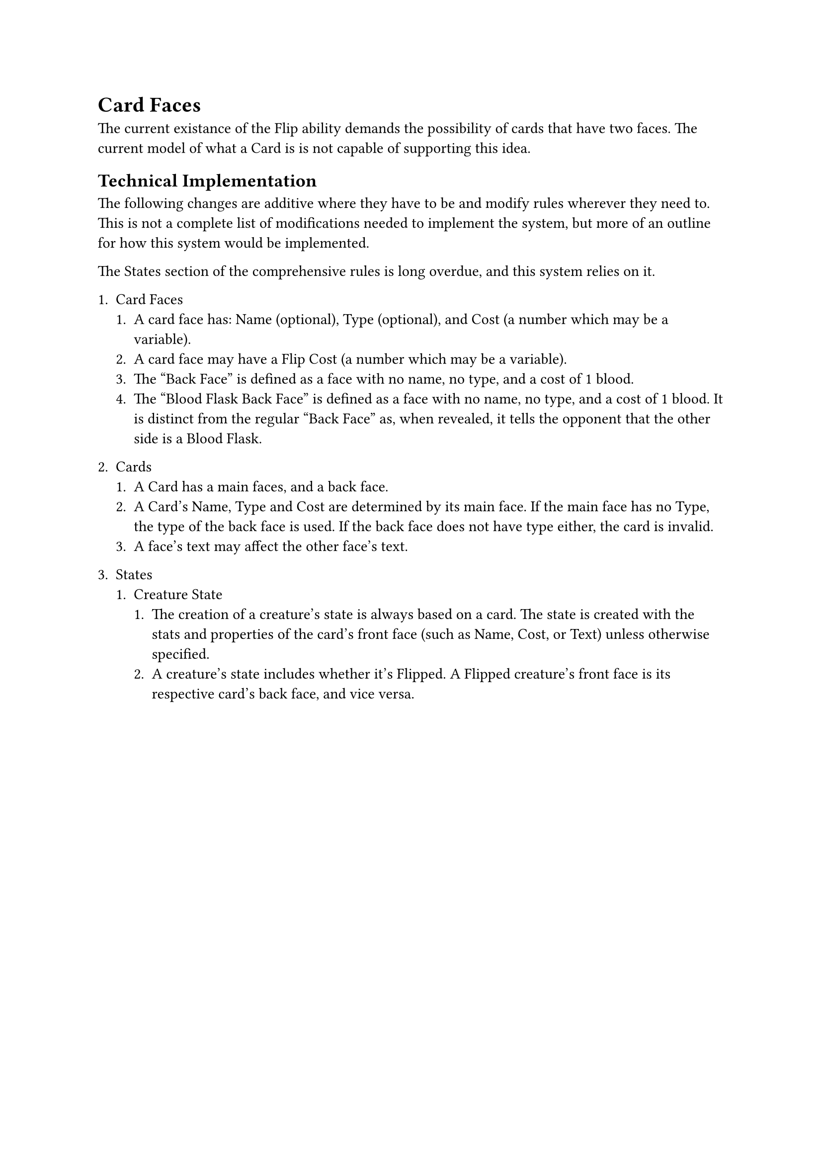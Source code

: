 = Card Faces
The current existance of the Flip ability demands the possibility of cards that have two faces. The current model of what a Card is is not capable of supporting this idea.

== Technical Implementation
The following changes are additive where they have to be and modify rules wherever they need to. This is not a complete list of modifications needed to implement the system, but more of an outline for how this system would be implemented.

The States section of the comprehensive rules is long overdue, and this system relies on it.

+ Card Faces
  + A card face has: Name (optional), Type (optional), and Cost (a number which may be a variable).
  + A card face may have a Flip Cost (a number which may be a variable).
  + The "Back Face" is defined as a face with no name, no type, and a cost of 1 blood.
  + The "Blood Flask Back Face" is defined as a face with no name, no type, and a cost of 1 blood. It is distinct from the regular "Back Face" as, when revealed, it tells the opponent that the other side is a Blood Flask.

+ Cards
  + A Card has a main faces, and a back face. 
  + A Card's Name, Type and Cost are determined by its main face. If the main face has no Type, the type of the back face is used. If the back face does not have type either, the card is invalid.
  + A face's text may affect the other face's text.

+ States
  + Creature State
    + The creation of a creature's state is always based on a card. The state is created with the stats and properties of the card's front face (such as Name, Cost, or Text) unless otherwise specified.
    + A creature's state includes whether it's Flipped. A Flipped creature's front face is its respective card's back face, and vice versa.
